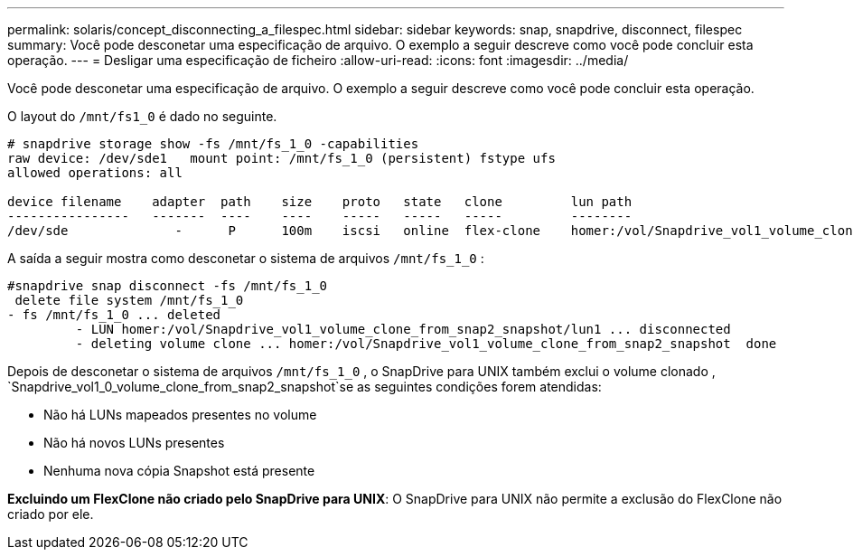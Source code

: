 ---
permalink: solaris/concept_disconnecting_a_filespec.html 
sidebar: sidebar 
keywords: snap, snapdrive, disconnect, filespec 
summary: Você pode desconetar uma especificação de arquivo. O exemplo a seguir descreve como você pode concluir esta operação. 
---
= Desligar uma especificação de ficheiro
:allow-uri-read: 
:icons: font
:imagesdir: ../media/


[role="lead"]
Você pode desconetar uma especificação de arquivo. O exemplo a seguir descreve como você pode concluir esta operação.

O layout do `/mnt/fs1_0` é dado no seguinte.

[listing]
----
# snapdrive storage show -fs /mnt/fs_1_0 -capabilities
raw device: /dev/sde1   mount point: /mnt/fs_1_0 (persistent) fstype ufs
allowed operations: all

device filename    adapter  path    size    proto   state   clone         lun path                                                         backing snapshot
----------------   -------  ----    ----    -----   -----   -----         --------                                                         ----------------
/dev/sde              -      P      100m    iscsi   online  flex-clone    homer:/vol/Snapdrive_vol1_volume_clone_from_snap2_snapshot/lun1    vol1:snap2
----
A saída a seguir mostra como desconetar o sistema de arquivos `/mnt/fs_1_0` :

[listing]
----
#snapdrive snap disconnect -fs /mnt/fs_1_0
 delete file system /mnt/fs_1_0
- fs /mnt/fs_1_0 ... deleted
         - LUN homer:/vol/Snapdrive_vol1_volume_clone_from_snap2_snapshot/lun1 ... disconnected
         - deleting volume clone ... homer:/vol/Snapdrive_vol1_volume_clone_from_snap2_snapshot  done
----
Depois de desconetar o sistema de arquivos `/mnt/fs_1_0` , o SnapDrive para UNIX também exclui o volume clonado , `Snapdrive_vol1_0_volume_clone_from_snap2_snapshot`se as seguintes condições forem atendidas:

* Não há LUNs mapeados presentes no volume
* Não há novos LUNs presentes
* Nenhuma nova cópia Snapshot está presente


*Excluindo um FlexClone não criado pelo SnapDrive para UNIX*: O SnapDrive para UNIX não permite a exclusão do FlexClone não criado por ele.
